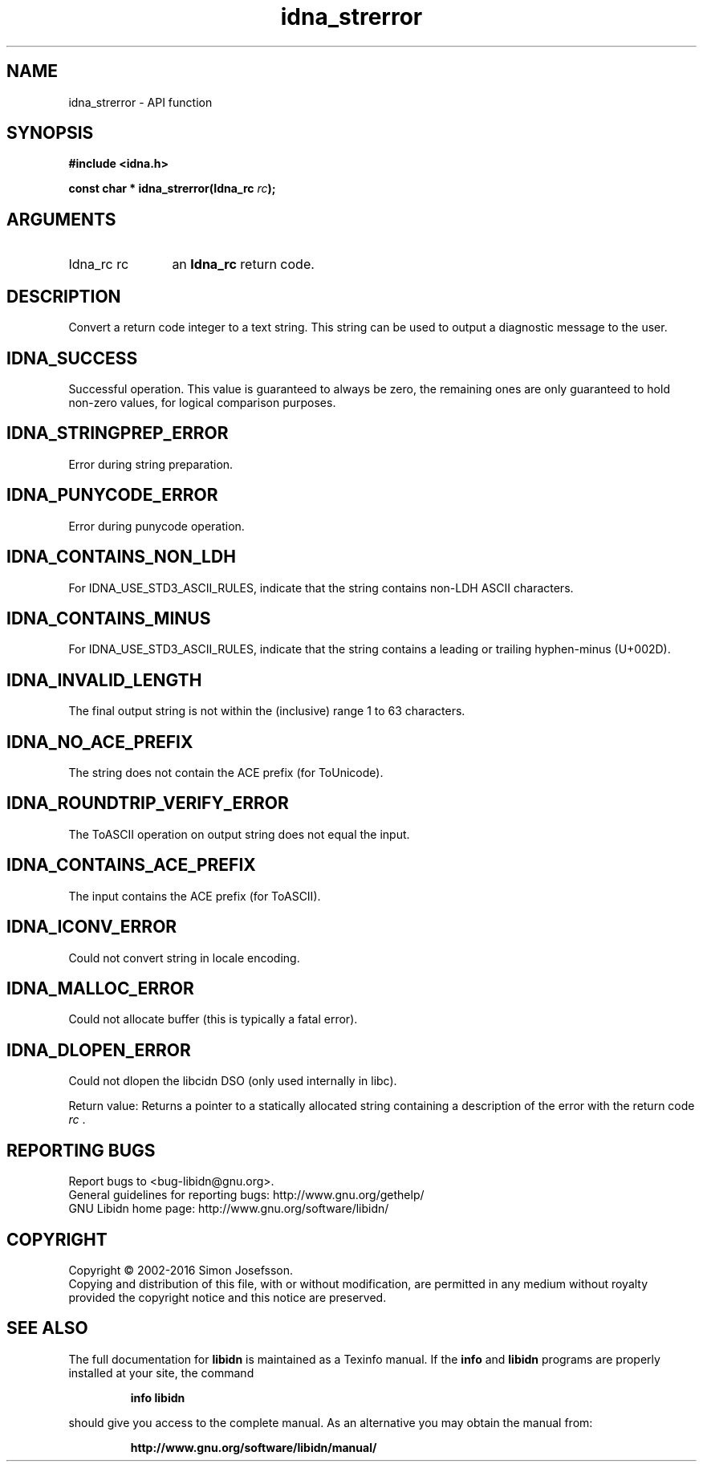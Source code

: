 .\" DO NOT MODIFY THIS FILE!  It was generated by gdoc.
.TH "idna_strerror" 3 "1.34" "libidn" "libidn"
.SH NAME
idna_strerror \- API function
.SH SYNOPSIS
.B #include <idna.h>
.sp
.BI "const char * idna_strerror(Idna_rc " rc ");"
.SH ARGUMENTS
.IP "Idna_rc rc" 12
an \fBIdna_rc\fP return code.
.SH "DESCRIPTION"
Convert a return code integer to a text string.  This string can be
used to output a diagnostic message to the user.
.SH "IDNA_SUCCESS"
Successful operation.  This value is guaranteed to
always be zero, the remaining ones are only guaranteed to hold
non\-zero values, for logical comparison purposes.
.SH "IDNA_STRINGPREP_ERROR"
Error during string preparation.
.SH "IDNA_PUNYCODE_ERROR"
Error during punycode operation.
.SH "IDNA_CONTAINS_NON_LDH"
For IDNA_USE_STD3_ASCII_RULES, indicate that
the string contains non\-LDH ASCII characters.
.SH "IDNA_CONTAINS_MINUS"
For IDNA_USE_STD3_ASCII_RULES, indicate that
the string contains a leading or trailing hyphen\-minus (U+002D).
.SH "IDNA_INVALID_LENGTH"
The final output string is not within the
(inclusive) range 1 to 63 characters.
.SH "IDNA_NO_ACE_PREFIX"
The string does not contain the ACE prefix
(for ToUnicode).
.SH "IDNA_ROUNDTRIP_VERIFY_ERROR"
The ToASCII operation on output
string does not equal the input.
.SH "IDNA_CONTAINS_ACE_PREFIX"
The input contains the ACE prefix (for
ToASCII).
.SH "IDNA_ICONV_ERROR"
Could not convert string in locale encoding.
.SH "IDNA_MALLOC_ERROR"
Could not allocate buffer (this is typically a
fatal error).
.SH "IDNA_DLOPEN_ERROR"
Could not dlopen the libcidn DSO (only used
internally in libc).

Return value: Returns a pointer to a statically allocated string
containing a description of the error with the return code  \fIrc\fP .
.SH "REPORTING BUGS"
Report bugs to <bug-libidn@gnu.org>.
.br
General guidelines for reporting bugs: http://www.gnu.org/gethelp/
.br
GNU Libidn home page: http://www.gnu.org/software/libidn/

.SH COPYRIGHT
Copyright \(co 2002-2016 Simon Josefsson.
.br
Copying and distribution of this file, with or without modification,
are permitted in any medium without royalty provided the copyright
notice and this notice are preserved.
.SH "SEE ALSO"
The full documentation for
.B libidn
is maintained as a Texinfo manual.  If the
.B info
and
.B libidn
programs are properly installed at your site, the command
.IP
.B info libidn
.PP
should give you access to the complete manual.
As an alternative you may obtain the manual from:
.IP
.B http://www.gnu.org/software/libidn/manual/
.PP
